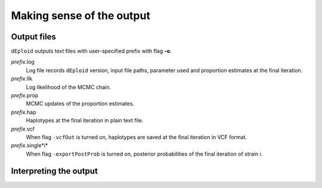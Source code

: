 .. _sec-output:

==========================
Making sense of the output
==========================


************
Output files
************

``dEploid`` outputs text files with user-specified prefix with flag **-o**.

*prefix*.log
    Log file records ``dEploid`` version, input file paths, parameter used and proportion estimates at the final iteration.

*prefix*.llk
    Log likelihood of the MCMC chain.

*prefix*.prop
    MCMC updates of the proportion estimates.

*prefix*.hap
    Haplotypes at the final iteration in plain text file.

*prefix*.vcf
    When flag ``-vcfOut`` is turned on, haplotypes are saved at the final iteration in VCF format.

*prefix*.single*i*
    When flag ``-exportPostProb`` is turned on, posterior probabilities of the final iteration of strain *i*.

***********************
Interpreting the output
***********************

.. todo::
    Include r scripts calling for interpreting the data
